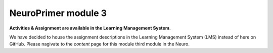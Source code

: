 NeuroPrimer module 3
=================

**Activities & Assignment are available in the Learning Management System.** 

We have decided to house the assignment descriptions in the Learning Management System (LMS) instead of here on GitHub. Please nagivate to the *content* page for this module third module in the Neuro.
